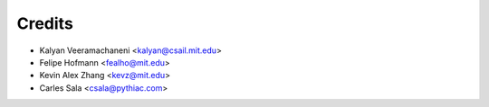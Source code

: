 =======
Credits
=======

* Kalyan Veeramachaneni <kalyan@csail.mit.edu>
* Felipe Hofmann <fealho@mit.edu>
* Kevin Alex Zhang <kevz@mit.edu>
* Carles Sala <csala@pythiac.com>
